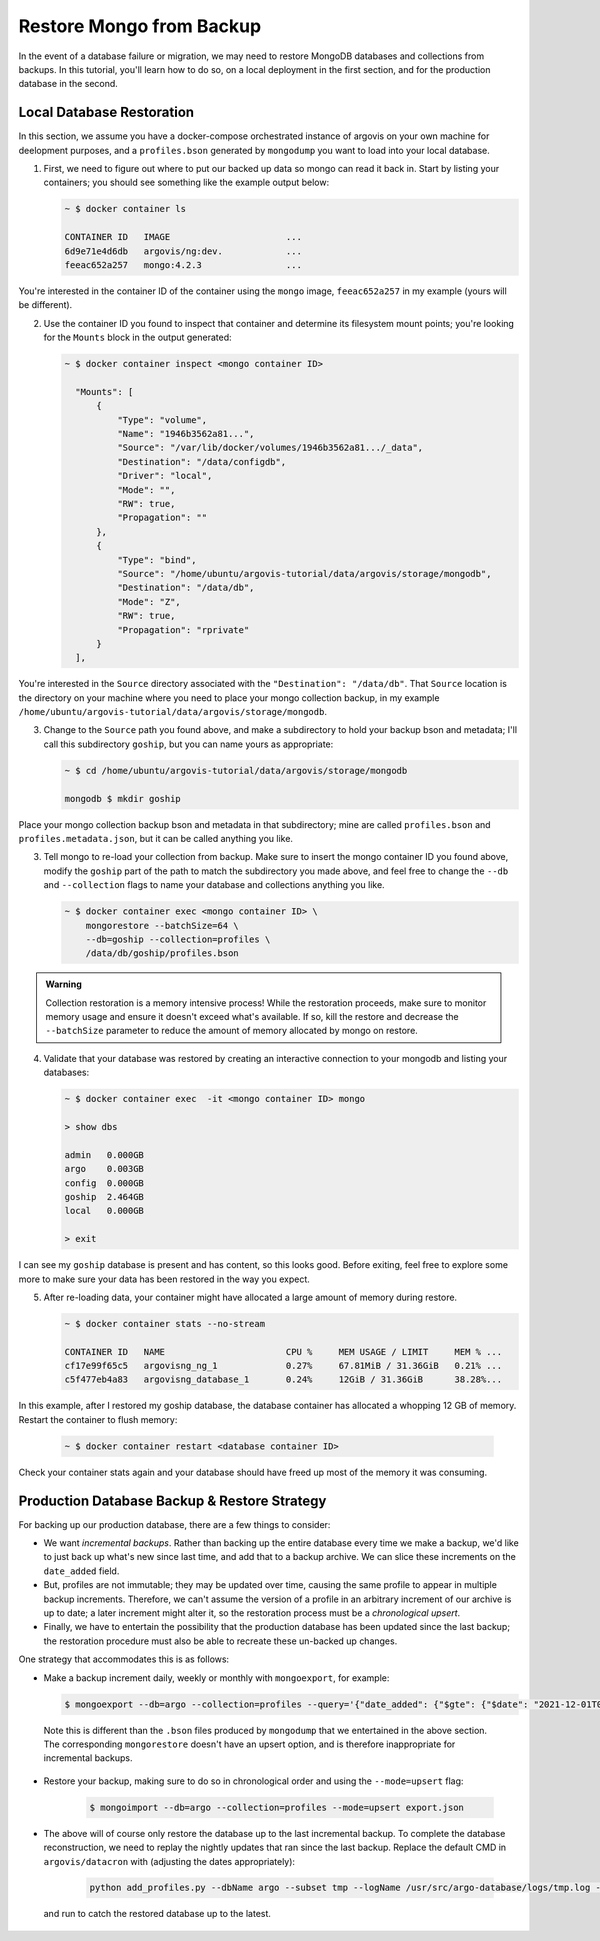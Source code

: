 Restore Mongo from Backup
=========================

In the event of a database failure or migration, we may need to restore MongoDB databases and collections from backups. In this tutorial, you'll learn how to do so, on a local deployment in the first section, and for the production database in the second.

Local Database Restoration
--------------------------

In this section, we assume you have a docker-compose orchestrated instance of argovis on your own machine for deelopment purposes, and a ``profiles.bson`` generated by ``mongodump`` you want to load into your local database.

1. First, we need to figure out where to put our backed up data so mongo can read it back in. Start by listing your containers; you should see something like the example output below:

   .. code:: bash

      ~ $ docker container ls

      CONTAINER ID   IMAGE                      ...
      6d9e71e4d6db   argovis/ng:dev.            ...
      feeac652a257   mongo:4.2.3                ...

You're interested in the container ID of the container using the ``mongo`` image, ``feeac652a257`` in my example (yours will be different).

2. Use the container ID you found to inspect that container and determine its filesystem mount points; you're looking for the ``Mounts`` block in the output generated:

   .. code:: bash

      ~ $ docker container inspect <mongo container ID>

        "Mounts": [
            {
                "Type": "volume",
                "Name": "1946b3562a81...",
                "Source": "/var/lib/docker/volumes/1946b3562a81.../_data",
                "Destination": "/data/configdb",
                "Driver": "local",
                "Mode": "",
                "RW": true,
                "Propagation": ""
            },
            {
                "Type": "bind",
                "Source": "/home/ubuntu/argovis-tutorial/data/argovis/storage/mongodb",
                "Destination": "/data/db",
                "Mode": "Z",
                "RW": true,
                "Propagation": "rprivate"
            }
        ],

You're interested in the ``Source`` directory associated with the ``"Destination": "/data/db"``. That ``Source`` location is the directory on your machine where you need to place your mongo collection backup, in my example ``/home/ubuntu/argovis-tutorial/data/argovis/storage/mongodb``.

3. Change to the ``Source`` path you found above, and make a subdirectory to hold your backup bson and metadata; I'll call this subdirectory ``goship``, but you can name yours as appropriate:

   .. code:: bash

      ~ $ cd /home/ubuntu/argovis-tutorial/data/argovis/storage/mongodb

      mongodb $ mkdir goship

Place your mongo collection backup bson and metadata in that subdirectory; mine are called ``profiles.bson`` and ``profiles.metadata.json``, but it can be called anything you like.

3. Tell mongo to re-load your collection from backup. Make sure to insert the mongo container ID you found above, modify the ``goship`` part of the path to match the subdirectory you made above, and feel free to change the ``--db`` and ``--collection`` flags to name your database and collections anything you like.

   .. code:: bash

      ~ $ docker container exec <mongo container ID> \
          mongorestore --batchSize=64 \
          --db=goship --collection=profiles \
          /data/db/goship/profiles.bson

.. admonition:: Warning

   Collection restoration is a memory intensive process! While the restoration proceeds, make sure to monitor memory usage and ensure it doesn't exceed what's available. If so, kill the restore and decrease the ``--batchSize`` parameter to reduce the amount of memory allocated by mongo on restore.

4. Validate that your database was restored by creating an interactive connection to your mongodb and listing your databases:

   .. code:: bash

      ~ $ docker container exec  -it <mongo container ID> mongo

      > show dbs

      admin   0.000GB
      argo    0.003GB
      config  0.000GB
      goship  2.464GB
      local   0.000GB

      > exit

I can see my ``goship`` database is present and has content, so this looks good. Before exiting, feel free to explore some more to make sure your data has been restored in the way you expect.

5. After re-loading data, your container might have allocated a large amount of memory during restore.

   .. code:: bash

      ~ $ docker container stats --no-stream

      CONTAINER ID   NAME                       CPU %     MEM USAGE / LIMIT     MEM % ...
      cf17e99f65c5   argovisng_ng_1             0.27%     67.81MiB / 31.36GiB   0.21% ...
      c5f477eb4a83   argovisng_database_1       0.24%     12GiB / 31.36GiB      38.28%...

In this example, after I restored my goship database, the database container has allocated a whopping 12 GB of memory. Restart the container to flush memory:

   .. code:: bash

      ~ $ docker container restart <database container ID>

Check your container stats again and your database should have freed up most of the memory it was consuming.


Production Database Backup & Restore Strategy
---------------------------------------------

For backing up our production database, there are a few things to consider:

- We want *incremental backups*. Rather than backing up the entire database every time we make a backup, we'd like to just back up what's new since last time, and add that to a backup archive. We can slice these increments on the ``date_added`` field.
- But, profiles are not immutable; they may be updated over time, causing the same profile to appear in multiple backup increments. Therefore, we can't assume the version of a profile in an arbitrary increment of our archive is up to date; a later increment might alter it, so the restoration process must be a *chronological upsert*.
- Finally, we have to entertain the possibility that the production database has been updated since the last backup; the restoration procedure must also be able to recreate these un-backed up changes.

One strategy that accommodates this is as follows:

-  Make a backup increment daily, weekly or monthly with ``mongoexport``, for example:

   .. code:: bash

      $ mongoexport --db=argo --collection=profiles --query='{"date_added": {"$gte": {"$date": "2021-12-01T00:00:00Z"}, "$lt": {"$date": "2022-01-01T00:00:00Z"}}}' --out=export.json

 Note this is different than the ``.bson`` files produced by ``mongodump`` that we entertained in the above section. The corresponding ``mongorestore`` doesn't have an upsert option, and is therefore inappropriate for incremental backups.

- Restore your backup, making sure to do so in chronological order and using the ``--mode=upsert`` flag:

   .. code:: bash

      $ mongoimport --db=argo --collection=profiles --mode=upsert export.json

- The above will of course only restore the database up to the last incremental backup. To complete the database reconstruction, we need to replay the nightly updates that ran since the last backup. Replace the default CMD in ``argovis/datacron`` with (adjusting the dates appropriately):

   .. code:: bash

      python add_profiles.py --dbName argo --subset tmp --logName /usr/src/argo-database/logs/tmp.log --npes 1 --minDate 2021-12-13 --maxDate 2021-12-15

 and run to catch the restored database up to the latest.
